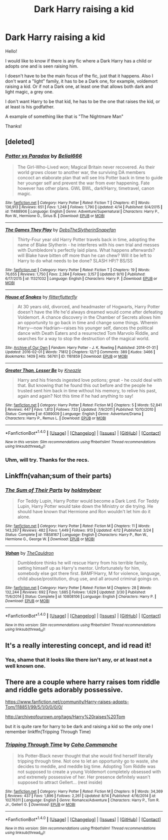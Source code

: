 #+TITLE: Dark Harry raising a kid

* Dark Harry raising a kid
:PROPERTIES:
:Author: Aileron97
:Score: 17
:DateUnix: 1475671362.0
:DateShort: 2016-Oct-05
:FlairText: Request
:END:
Hello!

I would like to know if there is any fic where a Dark Harry has a child or adopts one and is seen raising him.

I doesn't have to be the main focus of the fic, just that it happens. Also I don't want a "light" family, it has to be a Dark one, for example, voldemort raising a kid. Or if not a Dark one, at least one that allows both dark and light magic, a grey one.

I don't want Harry to be that kid, he has to be the one that raises the kid, or at least is his godfather.

A example of something like that is "The Nightmare Man"

Thanks!


** [deleted]
:PROPERTIES:
:Score: 3
:DateUnix: 1475710299.0
:DateShort: 2016-Oct-06
:END:

*** [[http://www.fanfiction.net/s/11488906/1/][*/Potter vs Paradox/*]] by [[https://www.fanfiction.net/u/5244847/Belial666][/Belial666/]]

#+begin_quote
  The Girl-Who-Lived won; Magical Britain never recovered. As their world grows closer to another war, the surviving DA members concoct an elaborate plan that will see Iris Potter back in time to guide her younger self and prevent the war from ever happening. Fate however has other plans. GWL BWL, dark!Harry, timetravel, canon magic.
#+end_quote

^{/Site/: [[http://www.fanfiction.net/][fanfiction.net]] *|* /Category/: Harry Potter *|* /Rated/: Fiction T *|* /Chapters/: 41 *|* /Words/: 136,913 *|* /Reviews/: 651 *|* /Favs/: 1,248 *|* /Follows/: 1,790 *|* /Updated/: 4/14 *|* /Published/: 9/4/2015 *|* /id/: 11488906 *|* /Language/: English *|* /Genre/: Adventure/Supernatural *|* /Characters/: Harry P., Ron W., Hermione G., Sirius B. *|* /Download/: [[http://www.ff2ebook.com/old/ffn-bot/index.php?id=11488906&source=ff&filetype=epub][EPUB]] or [[http://www.ff2ebook.com/old/ffn-bot/index.php?id=11488906&source=ff&filetype=mobi][MOBI]]}

--------------

[[http://www.fanfiction.net/s/11321032/1/][*/The Games They Play/*]] by [[https://www.fanfiction.net/u/1304480/DebsTheSlytherinSnapefan][/DebsTheSlytherinSnapefan/]]

#+begin_quote
  Thirty-Four year old Harry Potter travels back in time, adopting the name of Blake Slytherin - he interferes with his own trial and messes with Dumbledore's perfectly laid plans. What happens afterwards? will Blake have bitten off more than he can chew? Will it be left to Harry to do what needs to be done? SLASH HP/? BS/SS
#+end_quote

^{/Site/: [[http://www.fanfiction.net/][fanfiction.net]] *|* /Category/: Harry Potter *|* /Rated/: Fiction T *|* /Chapters/: 19 *|* /Words/: 76,655 *|* /Reviews/: 1,750 *|* /Favs/: 2,384 *|* /Follows/: 3,157 *|* /Updated/: 9/10 *|* /Published/: 6/17/2015 *|* /id/: 11321032 *|* /Language/: English *|* /Characters/: Harry P. *|* /Download/: [[http://www.ff2ebook.com/old/ffn-bot/index.php?id=11321032&source=ff&filetype=epub][EPUB]] or [[http://www.ff2ebook.com/old/ffn-bot/index.php?id=11321032&source=ff&filetype=mobi][MOBI]]}

--------------

[[http://archiveofourown.org/works/1161859][*/House of Snakes/*]] by [[http://www.archiveofourown.org/users/flitterflutterfly/pseuds/flitterflutterfly][/flitterflutterfly/]]

#+begin_quote
  At 30 years old, divorced, and headmaster of Hogwarts, Harry Potter doesn't have the life he'd always dreamed would come after defeating Voldemort. A chance discovery in the Chamber of Secrets allows him an opportunity to go back in time and change some things. Wherein Harry---now Hadrian---raises his younger self, dances the political dance with Death Eaters and a resurrected Tom Marvolo Riddle, and searches for a way to stop the destruction of the magical world.
#+end_quote

^{/Site/: [[http://www.archiveofourown.org/][Archive of Our Own]] *|* /Fandom/: Harry Potter - J. K. Rowling *|* /Published/: 2014-01-31 *|* /Updated/: 2016-02-01 *|* /Words/: 71812 *|* /Chapters/: 12/? *|* /Comments/: 389 *|* /Kudos/: 3466 *|* /Bookmarks/: 1409 *|* /Hits/: 56761 *|* /ID/: 1161859 *|* /Download/: [[http://archiveofourown.org/downloads/fl/flitterflutterfly/1161859/House%20of%20Snakes.epub?updated_at=1454413195][EPUB]] or [[http://archiveofourown.org/downloads/fl/flitterflutterfly/1161859/House%20of%20Snakes.mobi?updated_at=1454413195][MOBI]]}

--------------

[[http://www.fanfiction.net/s/6389009/1/][*/Greater Than, Lesser Be/*]] by [[https://www.fanfiction.net/u/42364/Kneazle][/Kneazle/]]

#+begin_quote
  Harry and his friends ingested love potions; great - he could deal with that. But knowing that he found this out before and the people he trusted sent him back in time without his memory, to relive his past, again and again? Not this time if he had anything to say!
#+end_quote

^{/Site/: [[http://www.fanfiction.net/][fanfiction.net]] *|* /Category/: Harry Potter *|* /Rated/: Fiction M *|* /Chapters/: 5 *|* /Words/: 52,841 *|* /Reviews/: 447 *|* /Favs/: 1,813 *|* /Follows/: 733 *|* /Updated/: 7/9/2011 *|* /Published/: 10/10/2010 *|* /Status/: Complete *|* /id/: 6389009 *|* /Language/: English *|* /Genre/: Adventure/Drama *|* /Characters/: Harry P., Remus L. *|* /Download/: [[http://www.ff2ebook.com/old/ffn-bot/index.php?id=6389009&source=ff&filetype=epub][EPUB]] or [[http://www.ff2ebook.com/old/ffn-bot/index.php?id=6389009&source=ff&filetype=mobi][MOBI]]}

--------------

*FanfictionBot*^{1.4.0} *|* [[[https://github.com/tusing/reddit-ffn-bot/wiki/Usage][Usage]]] | [[[https://github.com/tusing/reddit-ffn-bot/wiki/Changelog][Changelog]]] | [[[https://github.com/tusing/reddit-ffn-bot/issues/][Issues]]] | [[[https://github.com/tusing/reddit-ffn-bot/][GitHub]]] | [[[https://www.reddit.com/message/compose?to=tusing][Contact]]]

^{/New in this version: Slim recommendations using/ ffnbot!slim! /Thread recommendations using/ linksub(thread_id)!}
:PROPERTIES:
:Author: FanfictionBot
:Score: 1
:DateUnix: 1475710336.0
:DateShort: 2016-Oct-06
:END:


*** Uhm, will try. Thanks for the recs.
:PROPERTIES:
:Author: Aileron97
:Score: 1
:DateUnix: 1475749078.0
:DateShort: 2016-Oct-06
:END:


** Linkffn(vahan;sum of their parts)
:PROPERTIES:
:Author: firingmahlazors
:Score: 3
:DateUnix: 1475797828.0
:DateShort: 2016-Oct-07
:END:

*** [[http://www.fanfiction.net/s/11858167/1/][*/The Sum of Their Parts/*]] by [[https://www.fanfiction.net/u/7396284/holdmybeer][/holdmybeer/]]

#+begin_quote
  For Teddy Lupin, Harry Potter would become a Dark Lord. For Teddy Lupin, Harry Potter would take down the Ministry or die trying. He should have known that Hermione and Ron wouldn't let him do it alone.
#+end_quote

^{/Site/: [[http://www.fanfiction.net/][fanfiction.net]] *|* /Category/: Harry Potter *|* /Rated/: Fiction M *|* /Chapters/: 11 *|* /Words/: 143,267 *|* /Reviews/: 482 *|* /Favs/: 1,449 *|* /Follows/: 913 *|* /Updated/: 4/12 *|* /Published/: 3/24 *|* /Status/: Complete *|* /id/: 11858167 *|* /Language/: English *|* /Characters/: Harry P., Ron W., Hermione G., George W. *|* /Download/: [[http://www.ff2ebook.com/old/ffn-bot/index.php?id=11858167&source=ff&filetype=epub][EPUB]] or [[http://www.ff2ebook.com/old/ffn-bot/index.php?id=11858167&source=ff&filetype=mobi][MOBI]]}

--------------

[[http://www.fanfiction.net/s/10808106/1/][*/Vahan/*]] by [[https://www.fanfiction.net/u/5542608/TheCauldron][/TheCauldron/]]

#+begin_quote
  Dumbledore thinks he will rescue Harry from his terrible family, setting himself up as Harry's mentor. Unfortunately for him, somebody else got there first. BAMF!Harry, M for violence, language, child abuse/prostitution, drug use, and all around criminal goings on.
#+end_quote

^{/Site/: [[http://www.fanfiction.net/][fanfiction.net]] *|* /Category/: Harry Potter *|* /Rated/: Fiction M *|* /Chapters/: 28 *|* /Words/: 132,244 *|* /Reviews/: 692 *|* /Favs/: 1,685 *|* /Follows/: 1,629 *|* /Updated/: 3/30 *|* /Published/: 11/6/2014 *|* /Status/: Complete *|* /id/: 10808106 *|* /Language/: English *|* /Characters/: Harry P. *|* /Download/: [[http://www.ff2ebook.com/old/ffn-bot/index.php?id=10808106&source=ff&filetype=epub][EPUB]] or [[http://www.ff2ebook.com/old/ffn-bot/index.php?id=10808106&source=ff&filetype=mobi][MOBI]]}

--------------

*FanfictionBot*^{1.4.0} *|* [[[https://github.com/tusing/reddit-ffn-bot/wiki/Usage][Usage]]] | [[[https://github.com/tusing/reddit-ffn-bot/wiki/Changelog][Changelog]]] | [[[https://github.com/tusing/reddit-ffn-bot/issues/][Issues]]] | [[[https://github.com/tusing/reddit-ffn-bot/][GitHub]]] | [[[https://www.reddit.com/message/compose?to=tusing][Contact]]]

^{/New in this version: Slim recommendations using/ ffnbot!slim! /Thread recommendations using/ linksub(thread_id)!}
:PROPERTIES:
:Author: FanfictionBot
:Score: 1
:DateUnix: 1475797865.0
:DateShort: 2016-Oct-07
:END:


** It's a really interesting concept, and id read it!
:PROPERTIES:
:Author: SiriusBlackandBlue
:Score: 1
:DateUnix: 1475702913.0
:DateShort: 2016-Oct-06
:END:

*** Yea, shame that it looks like there isn't any, or at least not a well known one.
:PROPERTIES:
:Author: Aileron97
:Score: 1
:DateUnix: 1475703396.0
:DateShort: 2016-Oct-06
:END:


** There are a couple where harry raises tom riddle and riddle gets adorably possessive.

[[https://www.fanfiction.net/community/Harry-raises-adopts-Tom/118851/99/5/1/0/0/0/0/]]

[[http://archiveofourown.org/tags/Harry%20raises%20Tom]]

but it is quite rare for harry to be dark and raising a kid so the only one I remember linkffn(Tripping Through Time)
:PROPERTIES:
:Author: Caffae
:Score: 1
:DateUnix: 1476863275.0
:DateShort: 2016-Oct-19
:END:

*** [[http://www.fanfiction.net/s/10276311/1/][*/Tripping Through Time/*]] by [[https://www.fanfiction.net/u/4356853/Coho-Commanche][/Coho Commanche/]]

#+begin_quote
  Iris Potter-Black never thought that she would find herself literally tripping through time. Not one to let an opportunity go to waste, she decides to meddle, and meddle big time. Adopting Tom Riddle was not supposed to create a young Voldemort completely obsessed with and extremely possessive of her. Her presence definitely wasn't supposed to attract Gellert... (rest inside)
#+end_quote

^{/Site/: [[http://www.fanfiction.net/][fanfiction.net]] *|* /Category/: Harry Potter *|* /Rated/: Fiction M *|* /Chapters/: 9 *|* /Words/: 34,369 *|* /Reviews/: 437 *|* /Favs/: 1,896 *|* /Follows/: 2,261 *|* /Updated/: 8/14 *|* /Published/: 4/16/2014 *|* /id/: 10276311 *|* /Language/: English *|* /Genre/: Romance/Adventure *|* /Characters/: Harry P., Tom R. Jr., Gellert G. *|* /Download/: [[http://www.ff2ebook.com/old/ffn-bot/index.php?id=10276311&source=ff&filetype=epub][EPUB]] or [[http://www.ff2ebook.com/old/ffn-bot/index.php?id=10276311&source=ff&filetype=mobi][MOBI]]}

--------------

*FanfictionBot*^{1.4.0} *|* [[[https://github.com/tusing/reddit-ffn-bot/wiki/Usage][Usage]]] | [[[https://github.com/tusing/reddit-ffn-bot/wiki/Changelog][Changelog]]] | [[[https://github.com/tusing/reddit-ffn-bot/issues/][Issues]]] | [[[https://github.com/tusing/reddit-ffn-bot/][GitHub]]] | [[[https://www.reddit.com/message/compose?to=tusing][Contact]]]

^{/New in this version: Slim recommendations using/ ffnbot!slim! /Thread recommendations using/ linksub(thread_id)!}
:PROPERTIES:
:Author: FanfictionBot
:Score: 1
:DateUnix: 1476863288.0
:DateShort: 2016-Oct-19
:END:
